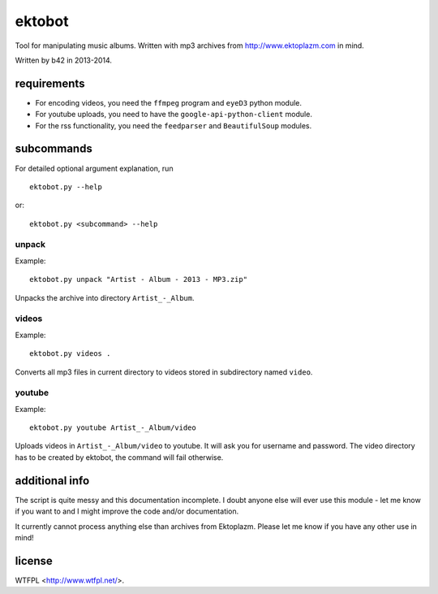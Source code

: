 
#######
ektobot
#######

Tool for manipulating music albums. Written with mp3 archives from
http://www.ektoplazm.com in mind.

Written by b42 in 2013-2014.

requirements
============

- For encoding videos, you need the ``ffmpeg`` program and ``eyeD3`` python
  module.
- For youtube uploads, you need to have the ``google-api-python-client`` module.
- For the rss functionality, you need the ``feedparser`` and ``BeautifulSoup``
  modules.

subcommands
===========

For detailed optional argument explanation, run

::

    ektobot.py --help

or::

    ektobot.py <subcommand> --help

unpack
------

Example:

::

    ektobot.py unpack "Artist - Album - 2013 - MP3.zip"

Unpacks the archive into directory ``Artist_-_Album``.

videos
------

Example:

::

    ektobot.py videos .

Converts all mp3 files in current directory to videos stored in subdirectory
named ``video``.

youtube
-------

Example:

::

    ektobot.py youtube Artist_-_Album/video

Uploads videos in ``Artist_-_Album/video`` to youtube. It will ask you for
username and password. The video directory has to be created by ektobot, the
command will fail otherwise.

additional info
===============

The script is quite messy and this documentation incomplete. I doubt anyone
else will ever use this module - let me know if you want to and I might improve
the code and/or documentation.

It currently cannot process anything else than archives from Ektoplazm.  Please
let me know if you have any other use in mind!

license
=======

WTFPL <http://www.wtfpl.net/>.
